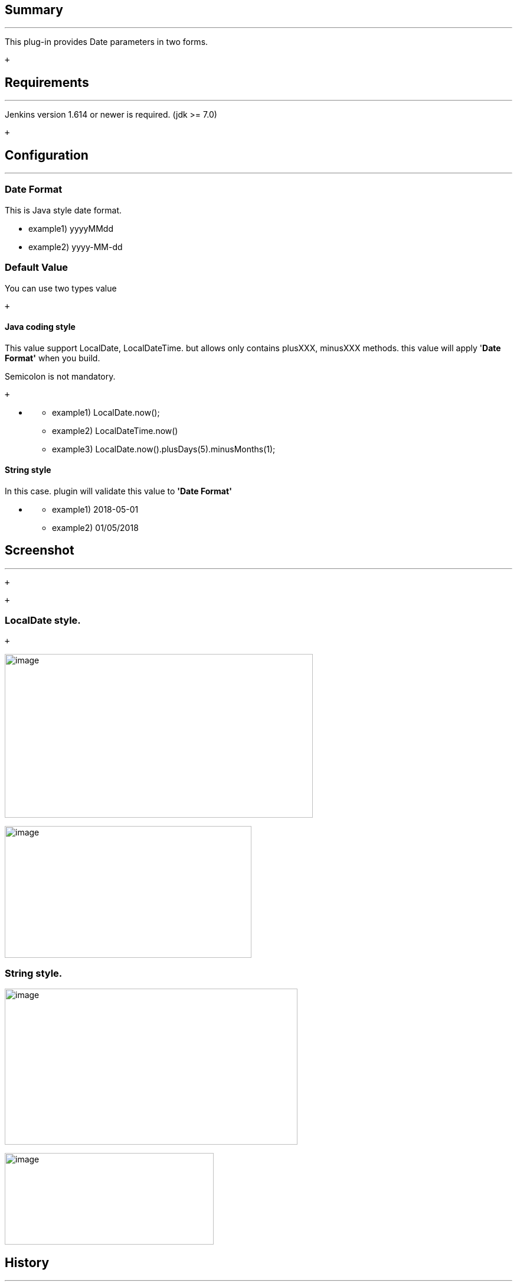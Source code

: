 [[DateParameterPlugin-Summary]]
== Summary

'''''

This plug-in provides Date parameters in two forms.

 +

[[DateParameterPlugin-Requirements]]
== Requirements

'''''

Jenkins version 1.614 or newer is required. (jdk >= 7.0)

 +

[[DateParameterPlugin-Configuration]]
== Configuration

'''''

[[DateParameterPlugin-DateFormat]]
=== Date Format

This is Java style date format.

* example1) yyyyMMdd
* example2) yyyy-MM-dd

[[DateParameterPlugin-DefaultValue]]
=== Default Value

You can use two types value

 +

[[DateParameterPlugin-Javacodingstyle]]
==== Java coding style

This value support LocalDate, LocalDateTime. but allows only contains
plusXXX, minusXXX methods. this value will apply '[.underline]#*Date
Format'*# when you build.

Semicolon is not mandatory.

 +

* {blank}
** example1) LocalDate.now();
** example2) LocalDateTime.now()
** example3) LocalDate.now().plusDays(5).minusMonths(1);

[[DateParameterPlugin-Stringstyle]]
==== String style

In this case. plugin will validate this value to [.underline]#*'Date
Format'*#

* {blank}
** example1) 2018-05-01
** example2) 01/05/2018

[[DateParameterPlugin-Screenshot]]
== Screenshot

'''''

 +

 +

[[DateParameterPlugin-LocalDatestyle.]]
=== LocalDate style.

 +

[.confluence-embedded-file-wrapper .confluence-embedded-manual-size]#image:docs/images/image2017-6-1_23:29:46.png[image,width=522,height=277]#

[.confluence-embedded-file-wrapper .confluence-embedded-manual-size]#image:docs/images/image2017-6-1_23:28:45.png[image,width=418,height=223]#

[[DateParameterPlugin-Stringstyle.]]
=== *String style.*

[.confluence-embedded-file-wrapper .confluence-embedded-manual-size]#image:docs/images/image2017-6-1_23:31:5.png[image,width=496,height=264]#

[.confluence-embedded-file-wrapper .confluence-embedded-manual-size]#image:docs/images/image2017-6-1_23:32:10.png[image,width=354,height=155]#

[[DateParameterPlugin-History]]
== History

'''''

 +

[[DateParameterPlugin-Version0.0.4(Oct23,2018)]]
=== Version 0.0.4 (Oct 23, 2018)

* fixed bug (parameter is lost upon restart). thanks to @PierreBtz
(https://github.com/jenkinsci/date-parameter-plugin/pull/5[#PR-5])

[[DateParameterPlugin-Version0.0.3(Jan22,2018)]]
=== Version 0.0.3 (Jan 22, 2018)

* support LocalDateTime. thanks to @etraikov
(https://github.com/jenkinsci/date-parameter-plugin/pull/2[#PR-2])

[[DateParameterPlugin-Version0.0.2(Jun29,2017)]]
=== Version 0.0.2 (Jun 29, 2017)

* fixed bug (scheduled build problem)

[[DateParameterPlugin-Version0.0.1(June2,2017)]]
=== Version 0.0.1 (June 2, 2017)

* initial release
